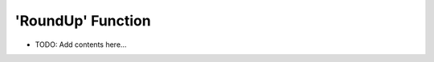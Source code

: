 ==================
'RoundUp' Function
==================

.. contents::
   :local:
   :depth: 2
   
- TODO: Add contents here...